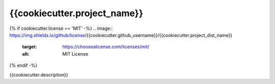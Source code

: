*****************************
{{cookiecutter.project_name}}
*****************************

.. image:: https://img.shields.io/badge/python-{{cookiecutter.python_version}}+-blue.svg
  :target: https://www.python.org/downloads/

{% if cookiecutter.license == 'MIT' -%}
.. image:: https://img.shields.io/github/license/{{cookiecutter.github_username}}/{{cookiecutter.project_dist_name}}
  :target: https://choosealicense.com/licenses/mit/
  :alt: MIT License

{% endif -%}

{{cookiecutter.description}}
